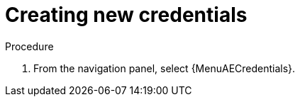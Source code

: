 [id="controller-getting-started-create-credential"]

= Creating new credentials
ifdef::controller-GS[]
As part of the initial setup, a demonstration credential and a Galaxy credential have been created for your use. Use the Galaxy credential as a template.
It can be copied, but not edited.
You can add more credentials as necessary.
endif::controller-GS[]

ifdef::controller-UG[]
Credentials added to a team are made available to all members of the team.
You can also add credentials to individual users.

As part of the initial setup, two credentials are available for your use: Demo Credential and Ansible Galaxy.
Use the Ansible Galaxy credential as a template.
You can copy this credential, but not edit it.
Add more credentials as needed.
endif::controller-UG[]

.Procedure
. From the navigation panel, select {MenuAECredentials}.
ifdef::controller-GS[]
. To add a new credential, see link:{BaseURL}/red_hat_ansible_automation_platform/{PlatformVers}/html-single/automation_controller_user_guide/index#controller-getting-started-create-credential[Creating a credential] in _{ControllerUG}_.
+
[NOTE]
====
When you set up additional credentials, the user you assign must have root access or be able to use SSH to connect to the host machine.
====
+
. Click btn:[Demo Credential] to view its details.

image::controller-credentials-demo-details.png[Demo Credential]
endif::controller-GS[]
ifdef::controller-UG[]
. Click btn:[Add].
+
//image:credentials-create-credential.png[Credentials-create]
. Enter the following information:
* The name for your new credential.
* Optional: a description for the new credential.
* Optional: The name of the organization with which the credential is associated.
+
[NOTE]
====
A credential with a set of permissions associated with one organization persists if the credential is reassigned to another
organization.
====
. In the *Credential Type* field, enter or select the credential type you want to create.
+
//image:credential-types-drop-down-menu.png[Credential types]

. Enter the appropriate details depending on the type of credential selected, as described in xref:ref-controller-credential-types[Credential types].
. Click btn:[Save].


endif::controller-UG[]
